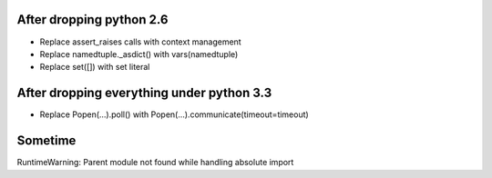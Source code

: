 After dropping python 2.6
-------------------------
- Replace assert_raises calls with context management
- Replace namedtuple._asdict() with vars(namedtuple)
- Replace set([]) with set literal

After dropping everything under python 3.3
------------------------------------------
- Replace Popen(...).poll() with Popen(...).communicate(timeout=timeout)

Sometime
--------
RuntimeWarning: Parent module not found while handling absolute import
